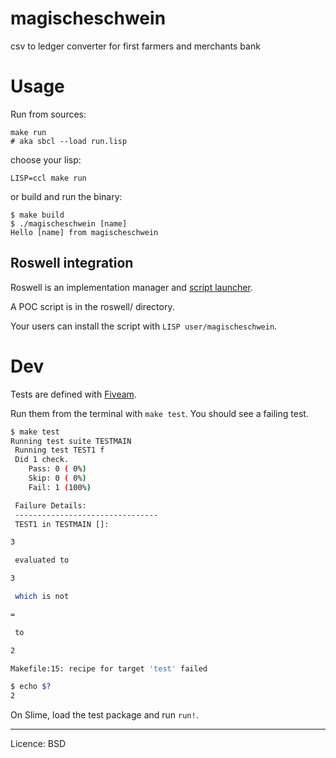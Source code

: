 * magischeschwein
:PROPERTIES:
:CUSTOM_ID: magischeschwein
:END:
csv to ledger converter for first farmers and merchants bank

* Usage
:PROPERTIES:
:CUSTOM_ID: usage
:END:
Run from sources:

#+begin_example
make run
# aka sbcl --load run.lisp
#+end_example

choose your lisp:

#+begin_example
LISP=ccl make run
#+end_example

or build and run the binary:

#+begin_example
$ make build
$ ./magischeschwein [name]
Hello [name] from magischeschwein
#+end_example

** Roswell integration
:PROPERTIES:
:CUSTOM_ID: roswell-integration
:END:
Roswell is an implementation manager and
[[https://github.com/roswell/roswell/wiki/Roswell-as-a-Scripting-Environment][script
launcher]].

A POC script is in the roswell/ directory.

Your users can install the script with =LISP user/magischeschwein=.

* Dev
:PROPERTIES:
:CUSTOM_ID: dev
:END:
Tests are defined with
[[https://common-lisp.net/project/fiveam/docs/][Fiveam]].

Run them from the terminal with =make test=. You should see a failing
test.

#+begin_src sh
$ make test
Running test suite TESTMAIN
 Running test TEST1 f
 Did 1 check.
    Pass: 0 ( 0%)
    Skip: 0 ( 0%)
    Fail: 1 (100%)

 Failure Details:
 --------------------------------
 TEST1 in TESTMAIN []:

3

 evaluated to

3

 which is not

=

 to

2

Makefile:15: recipe for target 'test' failed

$ echo $?
2
#+end_src

On Slime, load the test package and run =run!=.

--------------

Licence: BSD
